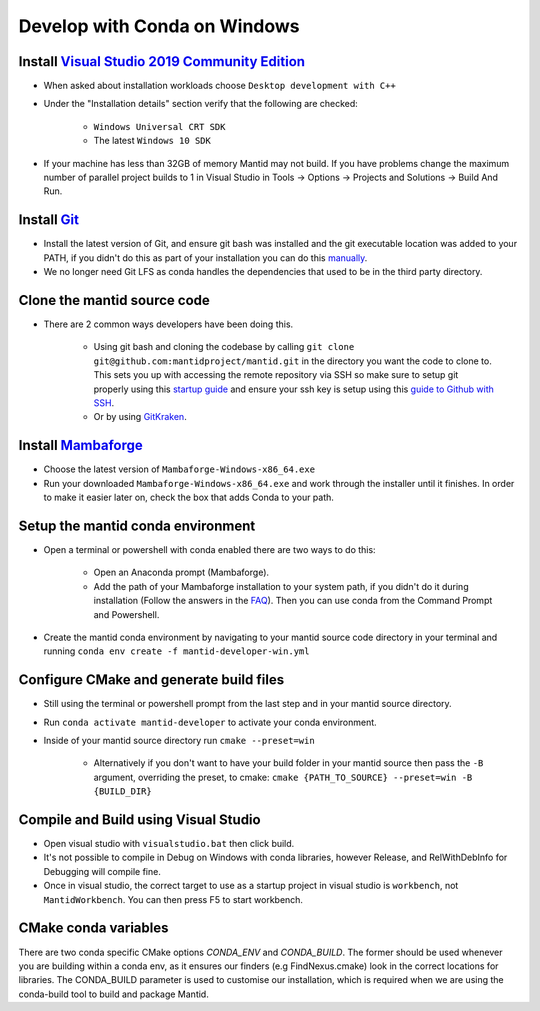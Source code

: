 .. _GettingStartedCondaWindows:

=============================
Develop with Conda on Windows
=============================

Install `Visual Studio 2019 Community Edition <https://visualstudio.microsoft.com/downloads/>`_
-----------------------------------------------------------------------------------------------

* When asked about installation workloads choose ``Desktop development with C++``
* Under the "Installation details" section verify that the following are checked:

    * ``Windows Universal CRT SDK``
    * The latest ``Windows 10 SDK``

* If your machine has less than 32GB of memory Mantid may not build. If you have problems change the maximum number of parallel project builds to 1 in Visual Studio in Tools -> Options -> Projects and Solutions -> Build And Run.

Install `Git <https://git-scm.com/>`_
-------------------------------------

* Install the latest version of Git, and ensure git bash was installed and the git executable location was added to your PATH, if you didn't do this as part of your installation you can do this `manually <https://docs.microsoft.com/en-us/previous-versions/office/developer/sharepoint-2010/ee537574(v=office.14)#to-add-a-path-to-the-path-environment-variable>`_.
* We no longer need Git LFS as conda handles the dependencies that used to be in the third party directory.

Clone the mantid source code
----------------------------

* There are 2 common ways developers have been doing this.

    * Using git bash and cloning the codebase by calling ``git clone git@github.com:mantidproject/mantid.git`` in the directory you want the code to clone to. This sets you up with accessing the remote repository via SSH so make sure to setup git properly using this `startup guide <https://git-scm.com/book/en/v2/Getting-Started-First-Time-Git-Setup>`_ and ensure your ssh key is setup using this `guide to Github with SSH <https://docs.github.com/en/github/authenticating-to-github/connecting-to-github-with-ssh>`_.
    * Or by using `GitKraken <https://www.gitkraken.com/>`_.

Install `Mambaforge <https://github.com/conda-forge/miniforge/releases>`_
-------------------------------------------------------------------------

* Choose the latest version of ``Mambaforge-Windows-x86_64.exe``
* Run your downloaded ``Mambaforge-Windows-x86_64.exe`` and work through the installer until it finishes. In order to make it easier later on, check the box that adds Conda to your path.

Setup the mantid conda environment
----------------------------------

* Open a terminal or powershell with conda enabled there are two ways to do this:

    * Open an Anaconda prompt (Mambaforge).
    * Add the path of your Mambaforge installation to your system path, if you didn't do it during installation (Follow the answers in the `FAQ <https://docs.anaconda.com/anaconda/user-guide/faq/#installing-anaconda>`_). Then you can use conda from the Command Prompt and Powershell.

* Create the mantid conda environment by navigating to your mantid source code directory in your terminal and running ``conda env create -f mantid-developer-win.yml``

Configure CMake and generate build files
----------------------------------------

* Still using the terminal or powershell prompt from the last step and in your mantid source directory.
* Run ``conda activate mantid-developer`` to activate your conda environment.
* Inside of your mantid source directory run ``cmake --preset=win``

    * Alternatively if you don't want to have your build folder in your mantid source then pass the ``-B`` argument, overriding the preset, to cmake: ``cmake {PATH_TO_SOURCE} --preset=win -B {BUILD_DIR}``


Compile and Build using Visual Studio
----------------------------------------------------------

* Open visual studio with ``visualstudio.bat`` then click build.
* It's not possible to compile in Debug on Windows with conda libraries, however Release, and RelWithDebInfo for Debugging will compile fine.
* Once in visual studio, the correct target to use as a startup project in visual studio is ``workbench``, not ``MantidWorkbench``. You can then press F5 to start workbench.

CMake conda variables
-----------------------
There are two conda specific CMake options `CONDA_ENV` and `CONDA_BUILD`. The former should be used whenever you are building within a conda env, as it ensures our finders (e.g FindNexus.cmake) look in the correct locations for libraries.
The CONDA_BUILD parameter is used to customise our installation, which is required when we are using the conda-build tool to build and package Mantid.